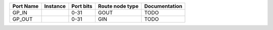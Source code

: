+-----------+----------+-----------+-----------------+---------------+
| Port Name | Instance | Port bits | Route node type | Documentation |
+===========+==========+===========+=================+===============+
|     GP_IN |          |      0-31 |            GOUT |          TODO |
+-----------+----------+-----------+-----------------+---------------+
|    GP_OUT |          |      0-31 |             GIN |          TODO |
+-----------+----------+-----------+-----------------+---------------+
